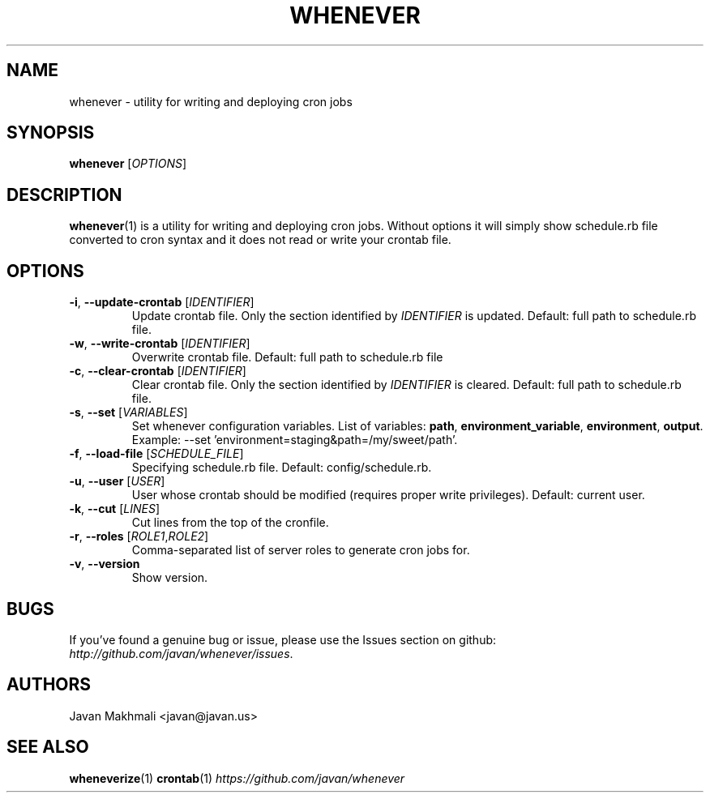 .TH WHENEVER 1 2014-08-30 "Ruby Gem" "whenever"

.SH NAME
whenever - utility for writing and deploying cron jobs

.SH SYNOPSIS
\fBwhenever\fR [\fIOPTIONS\fR]

.SH DESCRIPTION
\fBwhenever\fR(1) is a utility for writing and deploying cron jobs. Without options it will simply show schedule.rb file converted to cron syntax and it does not read or write your crontab file.

.SH OPTIONS
.TP
\fB-i\fR, \fB--update-crontab\fR [\fIIDENTIFIER\fR]
Update crontab file. Only the section identified by \fIIDENTIFIER\fR is updated. Default: full path to schedule.rb file.

.TP
\fB-w\fR, \fB--write-crontab\fR [\fIIDENTIFIER\fR]
Overwrite crontab file. Default: full path to schedule.rb file

.TP
\fB-c\fR, \fB--clear-crontab\fR [\fIIDENTIFIER\fR]
Clear crontab file. Only the section identified by \fIIDENTIFIER\fR is cleared. Default: full path to schedule.rb file.

.TP
\fB-s\fR, \fB--set\fR [\fIVARIABLES\fR]
Set whenever configuration variables. List of variables: \fBpath\fR, \fBenvironment_variable\fR, \fBenvironment\fR, \fBoutput\fR. Example: --set 'environment=staging&path=/my/sweet/path'.

.TP
\fB-f\fR, \fB--load-file\fR [\fISCHEDULE_FILE\fR]
Specifying schedule.rb file. Default: config/schedule.rb.

.TP
\fB-u\fR, \fB--user\fR [\fIUSER\fR]
User whose crontab should be modified (requires proper write privileges). Default: current user.

.TP
\fB-k\fR, \fB--cut\fR [\fILINES\fR]
Cut lines from the top of the cronfile.

.TP
\fB-r\fR, \fB--roles\fR [\fIROLE1\fR,\fIROLE2\fR]
Comma-separated list of server roles to generate cron jobs for.

.TP
\fB-v\fR, \fB--version\fR
Show version.

.SH BUGS
If you've found a genuine bug or issue, please use the Issues section on github: \fIhttp://github.com/javan/whenever/issues\fR.

.SH AUTHORS
Javan Makhmali <javan@javan.us>

.SH SEE ALSO
\fBwheneverize\fR(1)
\fBcrontab\fR(1)
\fIhttps://github.com/javan/whenever\fR
